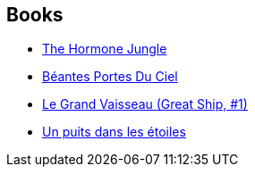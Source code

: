 :jbake-type: post
:jbake-status: published
:jbake-title: Robert Reed
:jbake-tags: author
:jbake-date: 2003-11-13
:jbake-depth: ../../
:jbake-uri: goodreads/authors/57814.adoc
:jbake-bigImage: https://images.gr-assets.com/authors/1455117424p5/57814.jpg
:jbake-source: https://www.goodreads.com/author/show/57814
:jbake-style: goodreads goodreads-author no-index

## Books
* link:../books/9780445207455.html[The Hormone Jungle]
* link:../books/9782253072478.html[Béantes Portes Du Ciel]
* link:../books/9782253195023.html[Le Grand Vaisseau (Great Ship, #1)]
* link:../books/9782253195160.html[Un puits dans les étoiles]